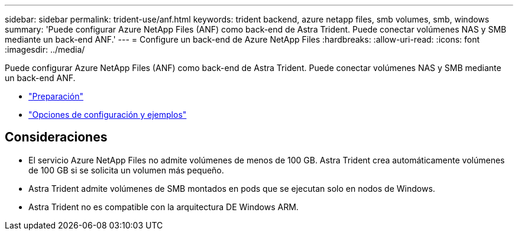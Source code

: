 ---
sidebar: sidebar 
permalink: trident-use/anf.html 
keywords: trident backend, azure netapp files, smb volumes, smb, windows 
summary: 'Puede configurar Azure NetApp Files (ANF) como back-end de Astra Trident. Puede conectar volúmenes NAS y SMB mediante un back-end ANF.' 
---
= Configure un back-end de Azure NetApp Files
:hardbreaks:
:allow-uri-read: 
:icons: font
:imagesdir: ../media/


Puede configurar Azure NetApp Files (ANF) como back-end de Astra Trident. Puede conectar volúmenes NAS y SMB mediante un back-end ANF.

* link:anf-prep.html["Preparación"]
* link:anf-examples.html["Opciones de configuración y ejemplos"]




== Consideraciones

* El servicio Azure NetApp Files no admite volúmenes de menos de 100 GB. Astra Trident crea automáticamente volúmenes de 100 GB si se solicita un volumen más pequeño.
* Astra Trident admite volúmenes de SMB montados en pods que se ejecutan solo en nodos de Windows.
* Astra Trident no es compatible con la arquitectura DE Windows ARM.

